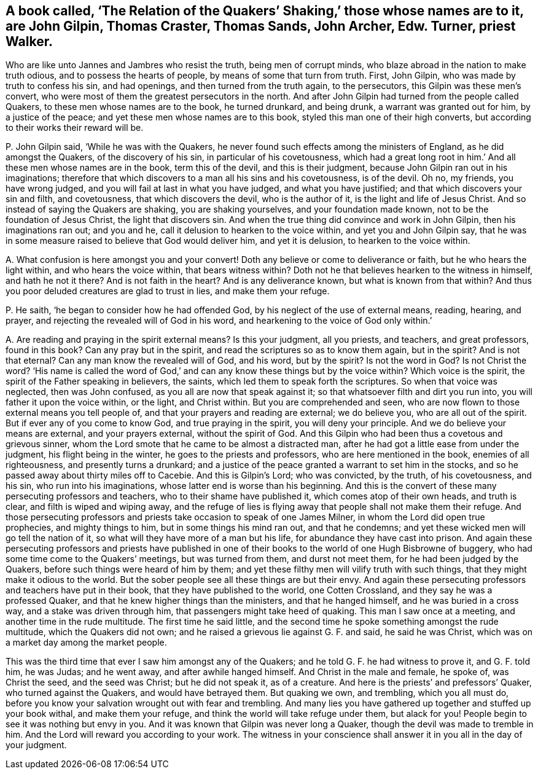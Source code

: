 [#ch-100.style-blurb, short="The Relation of Quakers`' Shaking"]
== A book called, '`The Relation of the Quakers`' Shaking,`' those whose names are to it, are John Gilpin, Thomas Craster, Thomas Sands, John Archer, Edw. Turner, priest Walker.

Who are like unto Jannes and Jambres who resist the truth, being men of corrupt minds,
who blaze abroad in the nation to make truth odious, and to possess the hearts of people,
by means of some that turn from truth.
First, John Gilpin, who was made by truth to confess his sin, and had openings,
and then turned from the truth again, to the persecutors,
this Gilpin was these men`'s convert,
who were most of them the greatest persecutors in the north.
And after John Gilpin had turned from the people called Quakers,
to these men whose names are to the book, he turned drunkard, and being drunk,
a warrant was granted out for him, by a justice of the peace;
and yet these men whose names are to this book,
styled this man one of their high converts,
but according to their works their reward will be.

[.discourse-part]
P+++.+++ John Gilpin said, '`While he was with the Quakers,
he never found such effects among the ministers of England,
as he did amongst the Quakers, of the discovery of his sin,
in particular of his covetousness,
which had a great long root in him.`' And all these men whose names are in the book,
term this of the devil, and this is their judgment,
because John Gilpin ran out in his imaginations;
therefore that which discovers to a man all his sins and his covetousness,
is of the devil.
Oh no, my friends, you have wrong judged,
and you will fail at last in what you have judged, and what you have justified;
and that which discovers your sin and filth, and covetousness,
that which discovers the devil, who is the author of it,
is the light and life of Jesus Christ.
And so instead of saying the Quakers are shaking, you are shaking yourselves,
and your foundation made known, not to be the foundation of Jesus Christ,
the light that discovers sin.
And when the true thing did convince and work in John Gilpin,
then his imaginations ran out; and you and he,
call it delusion to hearken to the voice within, and yet you and John Gilpin say,
that he was in some measure raised to believe that God would deliver him,
and yet it is delusion, to hearken to the voice within.

[.discourse-part]
A+++.+++ What confusion is here amongst you and your convert!
Doth any believe or come to deliverance or faith, but he who hears the light within,
and who hears the voice within, that bears witness within?
Doth not he that believes hearken to the witness in himself, and hath he not it there?
And is not faith in the heart?
And is any deliverance known, but what is known from that within?
And thus you poor deluded creatures are glad to trust in lies, and make them your refuge.

[.discourse-part]
P+++.+++ He saith, '`he began to consider how he had offended God,
by his neglect of the use of external means, reading, hearing, and prayer,
and rejecting the revealed will of God in his word,
and hearkening to the voice of God only within.`'

[.discourse-part]
A+++.+++ Are reading and praying in the spirit external means?
Is this your judgment, all you priests, and teachers, and great professors,
found in this book?
Can any pray but in the spirit, and read the scriptures so as to know them again,
but in the spirit?
And is not that eternal?
Can any man know the revealed will of God, and his word, but by the spirit?
Is not the word in God?
Is not Christ the word?
'`His name is called the word of God,`' and can any
know these things but by the voice within?
Which voice is the spirit, the spirit of the Father speaking in believers, the saints,
which led them to speak forth the scriptures.
So when that voice was neglected, then was John confused,
as you all are now that speak against it; so that whatsoever filth and dirt you run into,
you will father it upon the voice within, or the light, and Christ within.
But you are comprehended and seen,
who are now flown to those external means you tell people of,
and that your prayers and reading are external; we do believe you,
who are all out of the spirit.
But if ever any of you come to know God, and true praying in the spirit,
you will deny your principle.
And we do believe your means are external, and your prayers external,
without the spirit of God.
And this Gilpin who had been thus a covetous and grievous sinner,
whom the Lord smote that he came to be almost a distracted man,
after he had got a little ease from under the judgment, his flight being in the winter,
he goes to the priests and professors, who are here mentioned in the book,
enemies of all righteousness, and presently turns a drunkard;
and a justice of the peace granted a warrant to set him in the stocks,
and so he passed away about thirty miles off to Cacebie.
And this is Gilpin`'s Lord; who was convicted, by the truth, of his covetousness,
and his sin, who run into his imaginations, whose latter end is worse than his beginning.
And this is the convert of these many persecuting professors and teachers,
who to their shame have published it, which comes atop of their own heads,
and truth is clear, and filth is wiped and wiping away,
and the refuge of lies is flying away that people shall not make them their refuge.
And those persecuting professors and priests take occasion to speak of one James Milner,
in whom the Lord did open true prophecies, and mighty things to him,
but in some things his mind ran out, and that he condemns;
and yet these wicked men will go tell the nation of it,
so what will they have more of a man but his life,
for abundance they have cast into prison.
And again these persecuting professors and priests have published
in one of their books to the world of one Hugh Bisbrowne of buggery,
who had some time come to the Quakers`' meetings, but was turned from them,
and durst not meet them, for he had been judged by the Quakers,
before such things were heard of him by them;
and yet these filthy men will vilify truth with such things,
that they might make it odious to the world.
But the sober people see all these things are but their envy.
And again these persecuting professors and teachers have put in their book,
that they have published to the world, one Cotten Crossland,
and they say he was a professed Quaker,
and that he knew higher things than the ministers, and that he hanged himself,
and he was buried in a cross way, and a stake was driven through him,
that passengers might take heed of quaking.
This man I saw once at a meeting, and another time in the rude multitude.
The first time he said little,
and the second time he spoke something amongst the rude multitude,
which the Quakers did not own; and he raised a grievous lie against G. F. and said,
he said he was Christ, which was on a market day among the market people.

This was the third time that ever I saw him amongst any of the Quakers;
and he told G. F. he had witness to prove it, and G. F. told him, he was Judas;
and he went away, and after awhile hanged himself.
And Christ in the male and female, he spoke of, was Christ the seed,
and the seed was Christ; but he did not speak it, as of a creature.
And here is the priests`' and prefessors`' Quaker, who turned against the Quakers,
and would have betrayed them.
But quaking we own, and trembling, which you all must do,
before you know your salvation wrought out with fear and trembling.
And many lies you have gathered up together and stuffed up your book withal,
and make them your refuge, and think the world will take refuge under them,
but alack for you!
People begin to see it was nothing but envy in you.
And it was known that Gilpin was never long a Quaker,
though the devil was made to tremble in him.
And the Lord will reward you according to your work.
The witness in your conscience shall answer it in you all in the day of your judgment.
